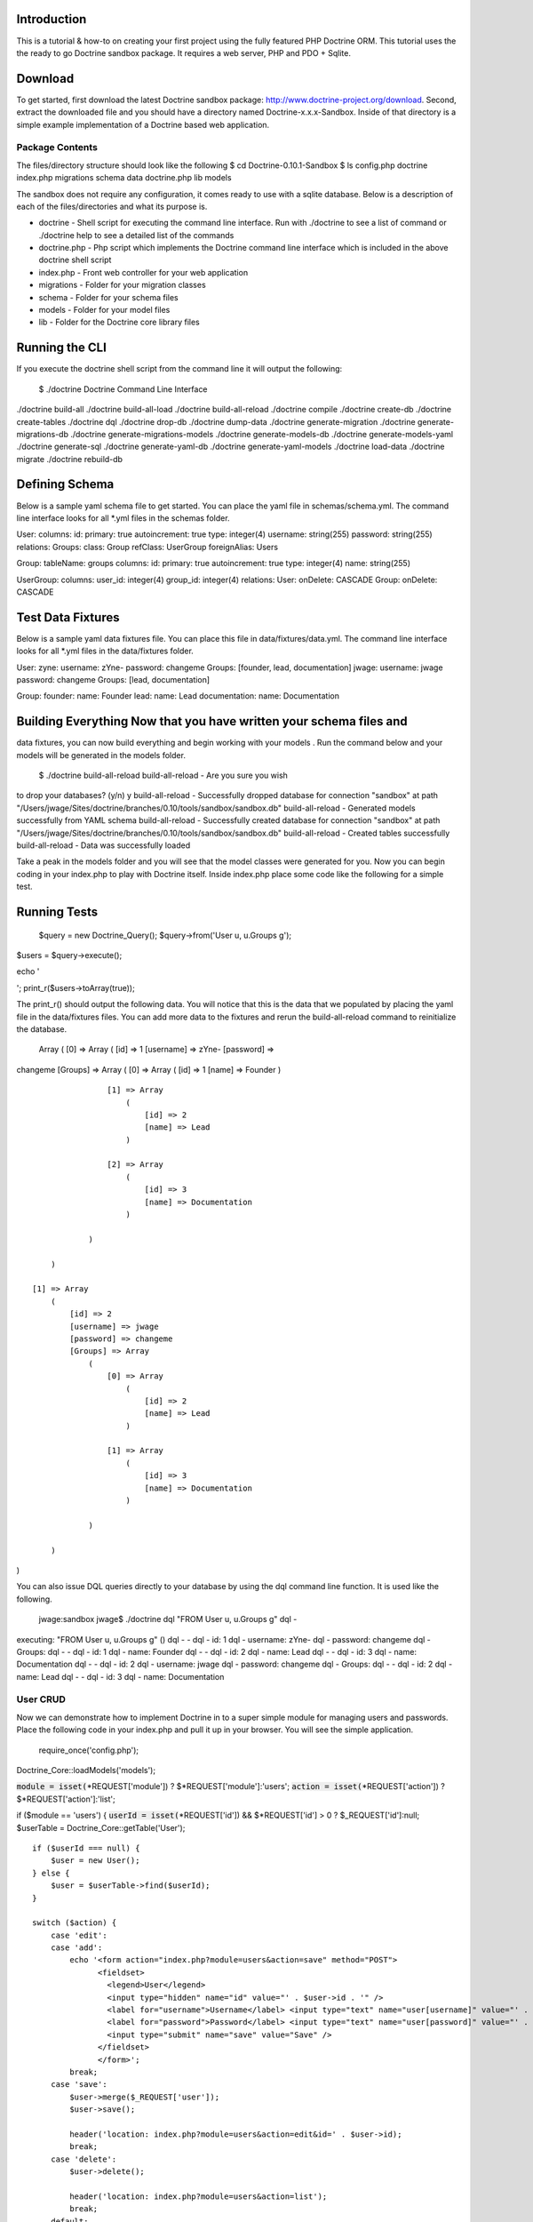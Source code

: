 ------------
Introduction
------------

This is a tutorial & how-to on creating your first project using the
fully featured PHP Doctrine ORM. This tutorial uses the the ready to go
Doctrine sandbox package. It requires a web server, PHP and PDO +
Sqlite.

--------
Download
--------

To get started, first download the latest Doctrine sandbox package:
http://www.doctrine-project.org/download. Second, extract the downloaded
file and you should have a directory named Doctrine-x.x.x-Sandbox.
Inside of that directory is a simple example implementation of a
Doctrine based web application.

````````````````
Package Contents
````````````````
The files/directory structure should look like the
following $ cd Doctrine-0.10.1-Sandbox $ ls config.php doctrine
index.php migrations schema data doctrine.php lib models

The sandbox does not require any configuration, it comes ready to use
with a sqlite database. Below is a description of each of the
files/directories and what its purpose is.

-  doctrine - Shell script for executing the command line interface. Run
   with ./doctrine to see a list of command or ./doctrine help to see a
   detailed list of the commands
-  doctrine.php - Php script which implements the Doctrine command line
   interface which is included in the above doctrine shell script
-  index.php - Front web controller for your web application
-  migrations - Folder for your migration classes
-  schema - Folder for your schema files
-  models - Folder for your model files
-  lib - Folder for the Doctrine core library files

---------------
Running the CLI
---------------

If you execute the doctrine shell script from the command line it will
output the following:

 $ ./doctrine Doctrine Command Line Interface

./doctrine build-all ./doctrine build-all-load ./doctrine
build-all-reload ./doctrine compile ./doctrine create-db ./doctrine
create-tables ./doctrine dql ./doctrine drop-db ./doctrine dump-data
./doctrine generate-migration ./doctrine generate-migrations-db
./doctrine generate-migrations-models ./doctrine generate-models-db
./doctrine generate-models-yaml ./doctrine generate-sql ./doctrine
generate-yaml-db ./doctrine generate-yaml-models ./doctrine load-data
./doctrine migrate ./doctrine rebuild-db

---------------
Defining Schema
---------------

Below is a sample yaml schema file to get started. You can place the
yaml file in schemas/schema.yml. The command line interface looks for
all \*.yml files in the schemas folder.

User: columns: id: primary: true autoincrement: true type: integer(4)
username: string(255) password: string(255) relations: Groups: class:
Group refClass: UserGroup foreignAlias: Users

Group: tableName: groups columns: id: primary: true autoincrement: true
type: integer(4) name: string(255)

UserGroup: columns: user\_id: integer(4) group\_id: integer(4)
relations: User: onDelete: CASCADE Group: onDelete: CASCADE

------------------
Test Data Fixtures
------------------

Below is a sample yaml data fixtures file. You can place this file in
data/fixtures/data.yml. The command line interface looks for all \*.yml
files in the data/fixtures folder.

User: zyne: username: zYne- password: changeme Groups: [founder, lead,
documentation] jwage: username: jwage password: changeme Groups: [lead,
documentation]

Group: founder: name: Founder lead: name: Lead documentation: name:
Documentation

-------------------------------------------------------------------
Building Everything Now that you have written your schema files and
-------------------------------------------------------------------
data fixtures, you can now build everything and begin working with your
models . Run the command below and your models will be generated in the
models folder.

 $ ./doctrine build-all-reload build-all-reload - Are you sure you wish
to drop your databases? (y/n) y build-all-reload - Successfully dropped
database for connection "sandbox" at path
"/Users/jwage/Sites/doctrine/branches/0.10/tools/sandbox/sandbox.db"
build-all-reload - Generated models successfully from YAML schema
build-all-reload - Successfully created database for connection
"sandbox" at path
"/Users/jwage/Sites/doctrine/branches/0.10/tools/sandbox/sandbox.db"
build-all-reload - Created tables successfully build-all-reload - Data
was successfully loaded

Take a peak in the models folder and you will see that the model classes
were generated for you. Now you can begin coding in your index.php to
play with Doctrine itself. Inside index.php place some code like the
following for a simple test.

-------------
Running Tests
-------------

 $query = new Doctrine\_Query(); $query->from('User u, u.Groups g');

$users = $query->execute();

echo '

.. raw:: html

   <pre>

'; print\_r($users->toArray(true));

The print\_r() should output the following data. You will notice that
this is the data that we populated by placing the yaml file in the
data/fixtures files. You can add more data to the fixtures and rerun the
build-all-reload command to reinitialize the database.

 Array ( [0] => Array ( [id] => 1 [username] => zYne- [password] =>
changeme [Groups] => Array ( [0] => Array ( [id] => 1 [name] => Founder
)

::

                    [1] => Array
                        (
                            [id] => 2
                            [name] => Lead
                        )

                    [2] => Array
                        (
                            [id] => 3
                            [name] => Documentation
                        )

                )

        )

    [1] => Array
        (
            [id] => 2
            [username] => jwage
            [password] => changeme
            [Groups] => Array
                (
                    [0] => Array
                        (
                            [id] => 2
                            [name] => Lead
                        )

                    [1] => Array
                        (
                            [id] => 3
                            [name] => Documentation
                        )

                )

        )

)

You can also issue DQL queries directly to your database by using the
dql command line function. It is used like the following.

 jwage:sandbox jwage$ ./doctrine dql "FROM User u, u.Groups g" dql -
executing: "FROM User u, u.Groups g" () dql - - dql - id: 1 dql -
username: zYne- dql - password: changeme dql - Groups: dql - - dql - id:
1 dql - name: Founder dql - - dql - id: 2 dql - name: Lead dql - - dql -
id: 3 dql - name: Documentation dql - - dql - id: 2 dql - username:
jwage dql - password: changeme dql - Groups: dql - - dql - id: 2 dql -
name: Lead dql - - dql - id: 3 dql - name: Documentation

`````````
User CRUD
`````````

Now we can demonstrate how to implement Doctrine in to a
super simple module for managing users and passwords. Place the
following code in your index.php and pull it up in your browser. You
will see the simple application.

 require\_once('config.php');

Doctrine\_Core::loadModels('models');

:code:`module = isset(`\ *REQUEST['module']) ?
$*REQUEST['module']:'users'; :code:`action = isset(`\ *REQUEST['action'])
? $*REQUEST['action']:'list';

if ($module == 'users') { :code:`userId = isset(`\ *REQUEST['id']) &&
$*REQUEST['id'] > 0 ? $\_REQUEST['id']:null; $userTable =
Doctrine\_Core::getTable('User');

::

    if ($userId === null) {
        $user = new User();
    } else {
        $user = $userTable->find($userId);
    }

    switch ($action) {
        case 'edit':
        case 'add':
            echo '<form action="index.php?module=users&action=save" method="POST">
                  <fieldset>
                    <legend>User</legend>
                    <input type="hidden" name="id" value="' . $user->id . '" />
                    <label for="username">Username</label> <input type="text" name="user[username]" value="' . $user->username . '" />
                    <label for="password">Password</label> <input type="text" name="user[password]" value="' . $user->password . '" />
                    <input type="submit" name="save" value="Save" />
                  </fieldset>
                  </form>';
            break;
        case 'save':
            $user->merge($_REQUEST['user']);
            $user->save();

            header('location: index.php?module=users&action=edit&id=' . $user->id);
            break;
        case 'delete':
            $user->delete();

            header('location: index.php?module=users&action=list');
            break;
        default:
            $query = new Doctrine_Query();
            $query->from('User u')
                  ->orderby('u.username');

            $users = $query->execute();

            echo '<ul>';
            foreach ($users as $user) {
                echo '<li><a href="index.php?module=users&action=edit&id=' . $user->id . '">' . $user->username . '</a> &nbsp; <a href="index.php?module=users&action=delete&id=' . $user->id . '">[X]</a></li>';
            }
            echo '</ul>';
    }

    echo '<ul>
            <li><a href="index.php?module=users&action=add">Add</a></li>
            <li><a href="index.php?module=users&action=list">List</a></li>
          </ul>';

} else { throw new Exception('Invalid module'); }
